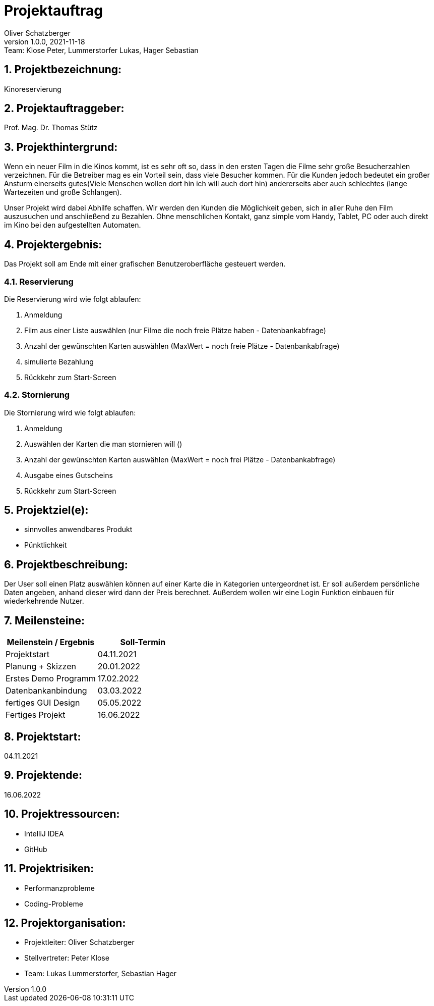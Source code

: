 = Projektauftrag
Oliver Schatzberger
1.0.0, 2021-11-18: Team: Klose Peter, Lummerstorfer Lukas, Hager Sebastian

ifndef::imagesdir[:imagesdir: images]
//:toc-placement!:  // prevents the generation of the doc at this position, so it can be printed afterwards
:sourcedir: ../src/main/java
:icons: font
:sectnums:    // Nummerierung der Überschriften / section numbering
:toc: left

//Need this blank line after ifdef, don't know why...
ifdef::backend-html5[]

// print the toc here (not at the default position)
//toc::[]

== Projektbezeichnung:

Kinoreservierung

== Projektauftraggeber:

Prof. Mag. Dr. Thomas Stütz

== Projekthintergrund:

Wenn ein neuer Film in die Kinos kommt, ist es sehr oft so, dass in den ersten Tagen die Filme sehr große Besucherzahlen verzeichnen.
Für die Betreiber mag es ein Vorteil sein, dass viele Besucher kommen.
Für die Kunden jedoch bedeutet ein großer Ansturm einerseits gutes(Viele Menschen wollen dort hin ich will auch dort hin) andererseits aber auch schlechtes (lange Wartezeiten und große Schlangen).

Unser Projekt wird dabei Abhilfe schaffen. Wir werden den Kunden die Möglichkeit geben, sich in aller Ruhe den Film auszusuchen und anschließend zu Bezahlen. Ohne menschlichen Kontakt, ganz simple vom Handy, Tablet, PC oder auch direkt im Kino bei den aufgestellten Automaten.

== Projektergebnis:

Das Projekt soll am Ende mit einer grafischen Benutzeroberfläche gesteuert werden.

=== Reservierung

Die Reservierung wird wie folgt ablaufen:

. Anmeldung
. Film aus einer Liste auswählen (nur Filme die noch freie Plätze haben - Datenbankabfrage)
. Anzahl der gewünschten Karten auswählen (MaxWert = noch freie Plätze - Datenbankabfrage)
. simulierte Bezahlung
. Rückkehr zum Start-Screen

=== Stornierung

Die Stornierung wird wie folgt ablaufen:

. Anmeldung
. Auswählen der Karten die man stornieren will ()
. Anzahl der gewünschten Karten auswählen (MaxWert = noch frei Plätze - Datenbankabfrage)
. Ausgabe eines Gutscheins
. Rückkehr zum Start-Screen

== Projektziel(e):

* sinnvolles anwendbares Produkt
* Pünktlichkeit

== Projektbeschreibung:

Der User soll einen Platz auswählen können auf einer Karte die in Kategorien untergeordnet ist. Er soll außerdem persönliche Daten angeben, anhand dieser wird dann der Preis berechnet. Außerdem wollen wir eine Login Funktion einbauen für wiederkehrende Nutzer.

== Meilensteine:

[options="header"]
|===
| Meilenstein / Ergebnis | Soll-Termin
| Projektstart | 04.11.2021
| Planung + Skizzen | 20.01.2022
| Erstes Demo Programm | 17.02.2022
| Datenbankanbindung | 03.03.2022
| fertiges GUI Design | 05.05.2022
| Fertiges Projekt | 16.06.2022
|===


== Projektstart:

04.11.2021

== Projektende:

16.06.2022

== Projektressourcen:

* IntelliJ IDEA
* GitHub

== Projektrisiken:

* Performanzprobleme
* Coding-Probleme

== Projektorganisation:

* Projektleiter: Oliver Schatzberger
* Stellvertreter: Peter Klose
* Team: Lukas Lummerstorfer, Sebastian Hager

